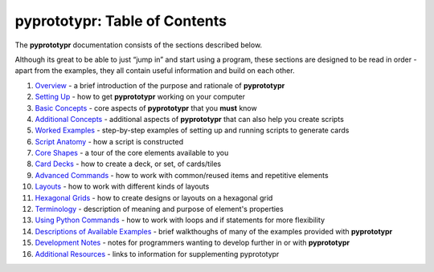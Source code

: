 pyprototypr: Table of Contents
==============================

The **pyprototypr** documentation consists of the sections described
below.

Although its great to be able to just “jump in” and start using a
program, these sections are designed to be read in order - apart from
the examples, they all contain useful information and build on each
other.

1.  `Overview <overview.rst>`_ - a brief introduction of the purpose and
    rationale of **pyprototypr**
2.  `Setting Up <setting_up.rst>`_ - how to get **pyprototypr** working
    on your computer
3.  `Basic Concepts <basic_concepts.rst>`_ - core aspects of
    **pyprototypr** that you **must** know
4.  `Additional Concepts <additional_concepts.rst>`_ - additional
    aspects of **pyprototypr** that can also help you create scripts
5.  `Worked Examples <worked_example.rst>`_ - step-by-step
    examples of setting up and running scripts to generate cards
6.  `Script Anatomy <script_anatomy.rst>`_ - how a script is constructed
7.  `Core Shapes <core_shapes.rst>`_ - a tour of the core elements
    available to you
8.  `Card Decks <card_decks.rst>`_ - how to create a deck, or set, of
    cards/tiles
9.  `Advanced Commands <advanced_commands.rst>`_ - how to work with
    common/reused items and repetitive elements
10. `Layouts <layouts.rst>`_ - how to work with different kinds of
    layouts
11. `Hexagonal Grids <hexagonal_grids.rst>`_ - how to create designs or
    layouts on a hexagonal grid
12. `Terminology <terminology.rst>`_ - description of meaning and
    purpose of element's properties
13. `Using Python Commands <python_commands.rst>`_ - how to work with
    loops and if statements for more flexibility
14. `Descriptions of Available Examples <examples/index.rst>`_ - brief
    walkthoughs of many of the examples provided with **pyprototypr**
15. `Development Notes <development.rst>`_ - notes for programmers wanting
    to develop further in or with  **pyprototypr**
16. `Additional Resources <additional_resources.rst>`_ - links to
    information for supplementing pyprototypr
